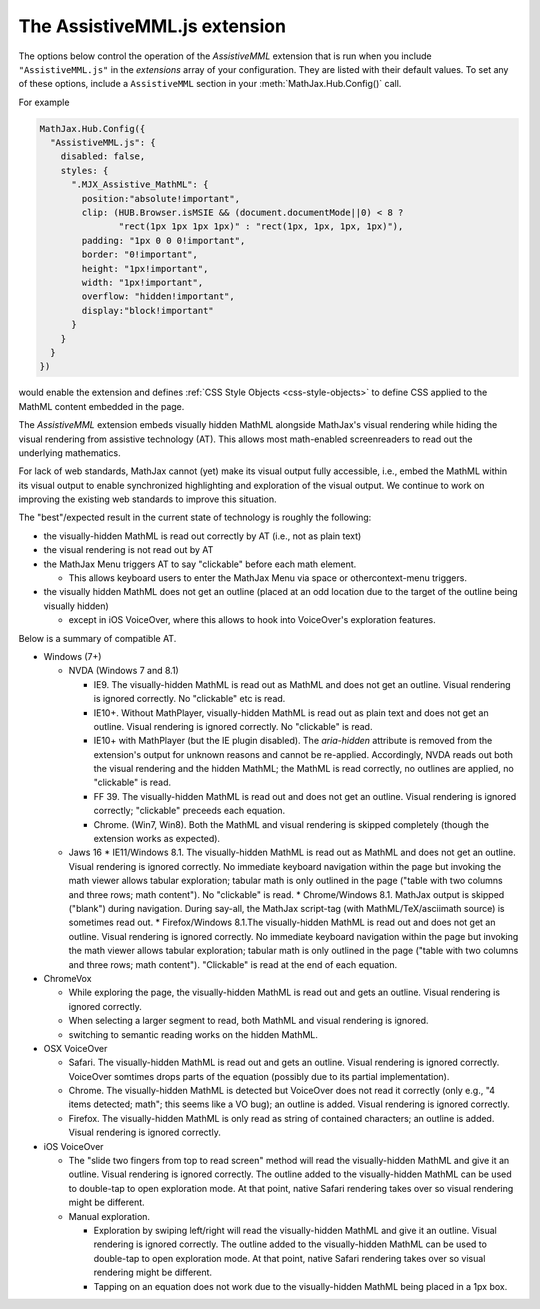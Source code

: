 .. _assistive-mml:

******************************
The AssistiveMML.js extension
******************************

The options below control the operation of the `AssistiveMML`
extension that is run when you include ``"AssistiveMML.js"`` in the
`extensions` array of your configuration.  They are listed with their
default values.  To set any of these options, include a
``AssistiveMML`` section in your :meth:`MathJax.Hub.Config()` call.

For example

.. code-block:: javascript

  MathJax.Hub.Config({
    "AssistiveMML.js": {
      disabled: false,
      styles: {
        ".MJX_Assistive_MathML": {
          position:"absolute!important",
          clip: (HUB.Browser.isMSIE && (document.documentMode||0) < 8 ?
                 "rect(1px 1px 1px 1px)" : "rect(1px, 1px, 1px, 1px)"),
          padding: "1px 0 0 0!important",
          border: "0!important",
          height: "1px!important",
          width: "1px!important",
          overflow: "hidden!important",
          display:"block!important"
        }
      }
    }
  })


would enable the extension and defines :ref:`CSS Style Objects <css-style-objects>` to define CSS applied to the MathML content embedded in the page.

The `AssistiveMML` extension embeds visually hidden MathML alongside MathJax's visual rendering while hiding the visual rendering from assistive technology (AT). This allows most math-enabled screenreaders to read out the underlying mathematics.

For lack of web standards, MathJax cannot (yet) make its visual output fully accessible, i.e., embed the MathML within its visual output to enable synchronized highlighting and exploration of the visual output. We continue to work on improving the existing web standards to improve this situation.

The "best"/expected result in the current state of technology is roughly the following:

* the visually-hidden MathML is read out correctly by AT (i.e., not as plain text)
* the visual rendering is not read out by AT
* the MathJax Menu triggers AT to say "clickable" before each math element.

  * This allows keyboard users to enter the MathJax Menu via space or othercontext-menu triggers.

* the visually hidden MathML does not get an outline (placed at an odd location due to the target of the outline being visually hidden)

  * except in iOS VoiceOver, where this allows to hook into VoiceOver's exploration features.

Below is a summary of compatible AT.

* Windows (7+)

  * NVDA (Windows 7 and 8.1)

    * IE9. The visually-hidden MathML is read out as MathML and does not get an outline. Visual rendering is ignored correctly. No "clickable" etc is read.
    * IE10+. Without MathPlayer, visually-hidden MathML is read out as plain text and does not get an outline. Visual rendering is ignored correctly. No "clickable" is read.
    * IE10+ with MathPlayer (but the IE plugin disabled). The `aria-hidden` attribute is removed from the extension's output for unknown reasons and cannot be re-applied. Accordingly, NVDA reads out both the visual rendering and the hidden MathML; the MathML is read correctly, no outlines are applied, no "clickable" is read.
    * FF 39. The visually-hidden MathML is read out and does not get an outline. Visual rendering is ignored correctly; "clickable" preceeds each equation.
    * Chrome. (Win7, Win8). Both the MathML and visual rendering is skipped completely (though the extension works as expected).

  * Jaws 16
    * IE11/Windows 8.1. The visually-hidden MathML is read out as MathML and does not get an outline. Visual rendering is ignored correctly. No immediate keyboard navigation within the page but invoking the math viewer allows tabular exploration; tabular math is only outlined in the page ("table with two columns and three rows; math content"). No "clickable" is read.
    * Chrome/Windows 8.1. MathJax output is skipped ("blank") during navigation. During say-all, the MathJax script-tag (with MathML/TeX/asciimath source) is sometimes read out.
    * Firefox/Windows 8.1.The visually-hidden MathML is read out and does not get an outline. Visual rendering is ignored correctly. No immediate keyboard navigation within the page but invoking the math viewer allows tabular exploration; tabular math is only outlined in the page ("table with two columns and three rows; math content"). "Clickable" is read at the end of each equation.

* ChromeVox

  * While exploring the page, the visually-hidden MathML is read out and gets an outline. Visual rendering is ignored correctly.
  * When selecting a larger segment to read, both MathML and visual rendering is ignored.
  * switching to semantic reading works on the hidden MathML.

* OSX VoiceOver

  *  Safari. The visually-hidden MathML is read out and gets an outline. Visual rendering is ignored correctly. VoiceOver somtimes drops parts of the equation (possibly due to its partial implementation).
  * Chrome. The visually-hidden MathML is detected but VoiceOver does not read it correctly (only e.g., "4 items detected; math"; this seems like a VO bug); an outline is added. Visual rendering is ignored correctly.
  * Firefox. The visually-hidden MathML is only read as string of contained characters; an outline is added. Visual rendering is ignored correctly.

* iOS VoiceOver

  * The "slide two fingers from top to read screen" method will read the visually-hidden MathML and give it an outline. Visual rendering is ignored correctly. The outline added to the visually-hidden MathML can be used to double-tap to open exploration mode. At that point, native Safari rendering takes over so visual rendering might be different.
  * Manual exploration.

    * Exploration by swiping left/right will read the visually-hidden MathML and give it an outline. Visual rendering is ignored correctly. The outline added to the visually-hidden MathML can be used to double-tap to open exploration mode. At that point, native Safari rendering takes over so visual rendering might be different.
    * Tapping on an equation does not work due to the visually-hidden MathML being placed in a 1px box.
